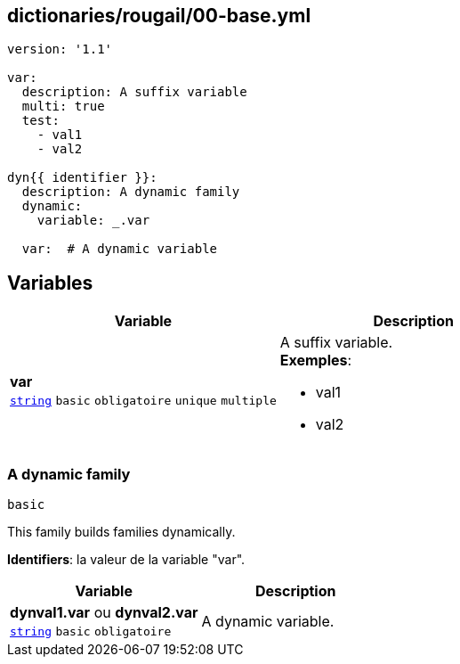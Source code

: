 == dictionaries/rougail/00-base.yml

[,yaml]
----
version: '1.1'

var:
  description: A suffix variable
  multi: true
  test:
    - val1
    - val2

dyn{{ identifier }}:
  description: A dynamic family
  dynamic:
    variable: _.var

  var:  # A dynamic variable
----
== Variables

[cols="107a,107a",options="header"]
|====
| Variable                                                                                                  | Description                                                                                               
| 
**var** +
`https://rougail.readthedocs.io/en/latest/variable.html#variables-types[string]` `basic` `obligatoire` `unique` `multiple`                                                                                                           | 
A suffix variable. +
**Exemples**: 

* val1
* val2                                                                                                           
|====

=== A dynamic family

`basic`


This family builds families dynamically.

**Identifiers**: la valeur de la variable "var".

[cols="107a,107a",options="header"]
|====
| Variable                                                                                                  | Description                                                                                               
| 
**dynval1.var** ou **dynval2.var** +
`https://rougail.readthedocs.io/en/latest/variable.html#variables-types[string]` `basic` `obligatoire`                                                                                                           | 
A dynamic variable.                                                                                                           
|====


